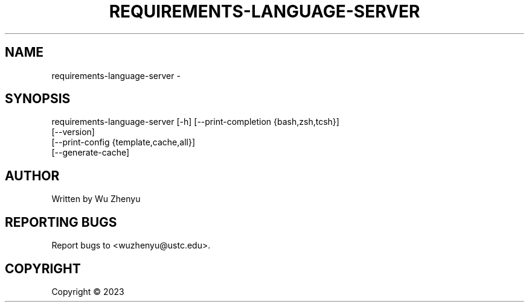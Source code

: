 .\" DO NOT MODIFY THIS FILE!  It was generated by help2man 0.0.9.
.TH REQUIREMENTS-LANGUAGE-SERVER "1" "2023-07-06" "requirements-language-server 0.0.4" "User Commands"
.SH NAME
requirements-language-server \- 
.SH SYNOPSIS
\&requirements-language-server [-h] [--print-completion {bash,zsh,tcsh}]
                             [--version]
                             [--print-config {template,cache,all}]
                             [--generate-cache]

.SH AUTHOR
Written by Wu Zhenyu


.SH "REPORTING BUGS"
Report bugs to <wuzhenyu@ustc.edu>.


.SH COPYRIGHT
Copyright \(co 2023

